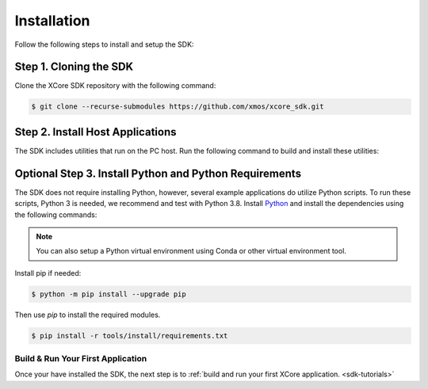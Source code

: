 .. _sdk-installation:

############
Installation
############

Follow the following steps to install and setup the SDK:

Step 1. Cloning the SDK
=======================

Clone the XCore SDK repository with the following command:

.. code-block:: console

    $ git clone --recurse-submodules https://github.com/xmos/xcore_sdk.git

Step 2. Install Host Applications
=================================

The SDK includes utilities that run on the PC host.  Run the following command to build and install these utilities:

.. tab:: Linux and MacOS

    .. code-block:: console

        $ cmake -B build_host
        $ cd build_host
        $ sudo make install

    This command installs the applications at ``/opt/xmos/SDK/<sdk version>/bin/`` directory.  You may wish to append this directory to your ``PATH`` variable.

    .. code-block:: console

        $ export PATH=$PATH:/opt/xmos/SDK/<sdk_version>/bin/

.. tab:: Windows

    Windows users must run the x86 native tools command prompt from Visual Studio

    .. code-block:: console

        $ cmake  -G "NMake Makefiles" -B build_host
        $ cd build_host
        $ make install

    This command installs the applications at ``<USERPROFILE>\.xmos\SDK\<sdk version>\bin\`` directory.  You may wish to add this directory to your ``PATH`` variable.


Optional Step 3. Install Python and Python Requirements
=======================================================

The SDK does not require installing Python, however, several example applications do utilize Python scripts.  To run these scripts, Python 3 is needed, we recommend and test with Python 3.8.  Install `Python <https://www.python.org/downloads/>`__ and install the dependencies using the following commands:

.. note:: You can also setup a Python virtual environment using Conda or other virtual environment tool.

Install pip if needed:

.. code-block:: console

    $ python -m pip install --upgrade pip

Then use `pip` to install the required modules.

.. code-block:: console

    $ pip install -r tools/install/requirements.txt

**********************************
Build & Run Your First Application
**********************************

Once your have installed the SDK, the next step is to :ref:`build and run your first XCore application. <sdk-tutorials>`
    
